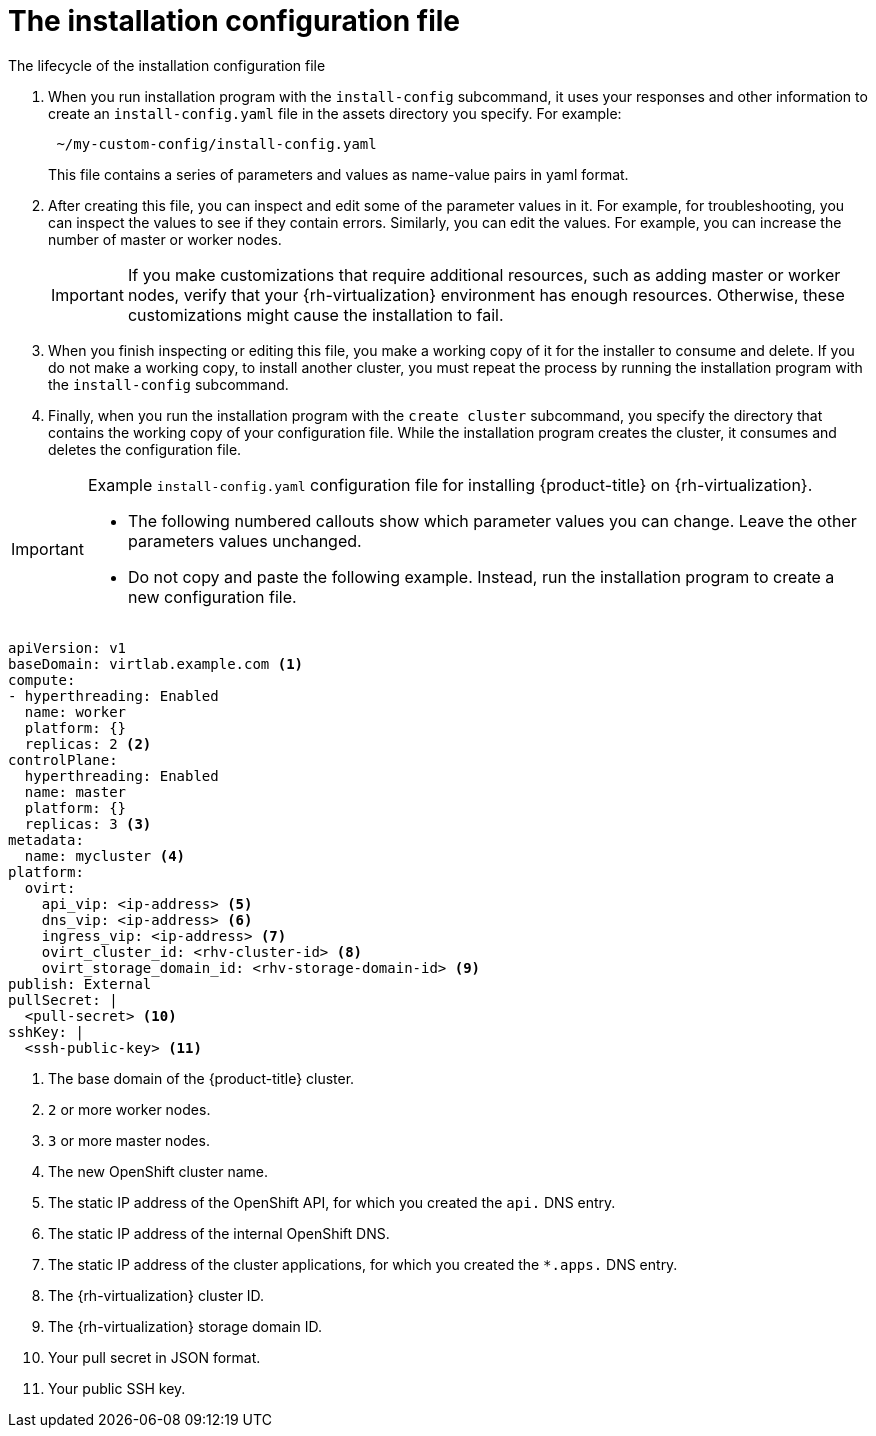 // Module included in the following assemblies:
//
// * installing/installing_rhv/installing-rhv-custom.adoc

[id="installing-rhv-inspect-and-modify-params-in-install-config_{context}"]
= The installation configuration file

.The lifecycle of the installation configuration file

. When you run installation program with the `install-config` subcommand, it uses your responses and other information to create an `install-config.yaml` file in the assets directory you specify. For example:
+
----
 ~/my-custom-config/install-config.yaml
----
+
This file contains a series of parameters and values as name-value pairs in yaml format.

. After creating this file, you can inspect and edit some of the parameter values in it. For example, for troubleshooting, you can inspect the values to see if they contain errors. Similarly, you can edit the values. For example, you can increase the number of master or worker nodes.
+
[IMPORTANT]
====
If you make customizations that require additional resources, such as adding master or worker nodes, verify that your {rh-virtualization} environment has enough resources. Otherwise, these customizations might cause the installation to fail.
====

. When you finish inspecting or editing this file, you make a working copy of it for the installer to consume and delete. If you do not make a working copy, to install another cluster, you must repeat the process by running the installation program with the `install-config` subcommand.

. Finally, when you run the installation program with the `create cluster` subcommand, you specify the directory that contains the working copy of your configuration file.  While the installation program creates the cluster, it consumes and deletes the configuration file.

.Example `install-config.yaml` configuration file for installing {product-title} on {rh-virtualization}.

[IMPORTANT]
====
* The following numbered callouts show which parameter values you can change. Leave the other parameters values unchanged.
* Do not copy and paste the following example. Instead, run the installation program to create a new configuration file.
====

[source,yaml]
----
apiVersion: v1
baseDomain: virtlab.example.com <1>
compute:
- hyperthreading: Enabled
  name: worker
  platform: {}
  replicas: 2 <2>
controlPlane:
  hyperthreading: Enabled
  name: master
  platform: {}
  replicas: 3 <3>
metadata:
  name: mycluster <4>
platform:
  ovirt:
    api_vip: <ip-address> <5>
    dns_vip: <ip-address> <6>
    ingress_vip: <ip-address> <7>
    ovirt_cluster_id: <rhv-cluster-id> <8>
    ovirt_storage_domain_id: <rhv-storage-domain-id> <9>
publish: External
pullSecret: |
  <pull-secret> <10>
sshKey: |
  <ssh-public-key> <11>
----
<1> The base domain of the {product-title} cluster.
<2> `2` or more worker nodes.
<3> `3` or more master nodes.
<4> The new OpenShift cluster name.
<5> The static IP address of the OpenShift API, for which you created the `api.` DNS entry.
<6> The static IP address of the internal OpenShift DNS.
<7> The static IP address of the cluster applications, for which you created the `*.apps.` DNS entry.
<8> The {rh-virtualization} cluster ID.
<9> The {rh-virtualization} storage domain ID.
<10> Your pull secret in JSON format.
<11> Your public SSH key.
